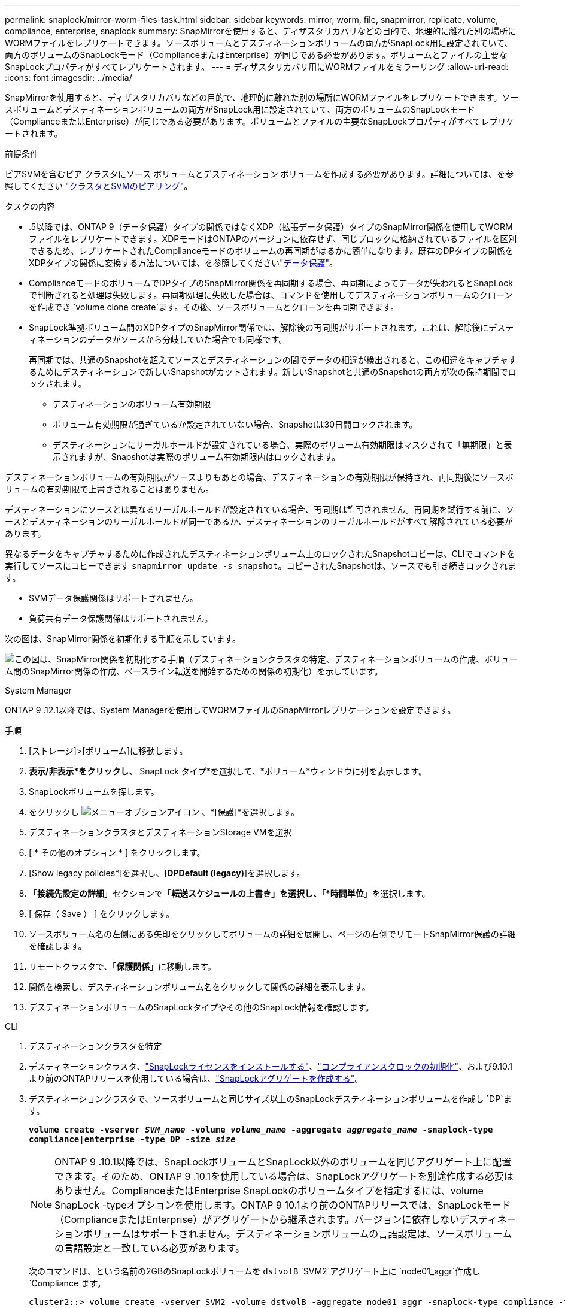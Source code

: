 ---
permalink: snaplock/mirror-worm-files-task.html 
sidebar: sidebar 
keywords: mirror, worm, file, snapmirror, replicate, volume, compliance, enterprise, snaplock 
summary: SnapMirrorを使用すると、ディザスタリカバリなどの目的で、地理的に離れた別の場所にWORMファイルをレプリケートできます。ソースボリュームとデスティネーションボリュームの両方がSnapLock用に設定されていて、両方のボリュームのSnapLockモード（ComplianceまたはEnterprise）が同じである必要があります。ボリュームとファイルの主要なSnapLockプロパティがすべてレプリケートされます。 
---
= ディザスタリカバリ用にWORMファイルをミラーリング
:allow-uri-read: 
:icons: font
:imagesdir: ../media/


[role="lead"]
SnapMirrorを使用すると、ディザスタリカバリなどの目的で、地理的に離れた別の場所にWORMファイルをレプリケートできます。ソースボリュームとデスティネーションボリュームの両方がSnapLock用に設定されていて、両方のボリュームのSnapLockモード（ComplianceまたはEnterprise）が同じである必要があります。ボリュームとファイルの主要なSnapLockプロパティがすべてレプリケートされます。

.前提条件
ピアSVMを含むピア クラスタにソース ボリュームとデスティネーション ボリュームを作成する必要があります。詳細については、を参照してください https://docs.netapp.com/us-en/ontap-system-manager-classic/peering/index.html["クラスタとSVMのピアリング"^]。

.タスクの内容
* .5以降では、ONTAP 9（データ保護）タイプの関係ではなくXDP（拡張データ保護）タイプのSnapMirror関係を使用してWORMファイルをレプリケートできます。XDPモードはONTAPのバージョンに依存せず、同じブロックに格納されているファイルを区別できるため、レプリケートされたComplianceモードのボリュームの再同期がはるかに簡単になります。既存のDPタイプの関係をXDPタイプの関係に変換する方法については、を参照してくださいlink:../data-protection/index.html["データ保護"]。
* ComplianceモードのボリュームでDPタイプのSnapMirror関係を再同期する場合、再同期によってデータが失われるとSnapLockで判断されると処理は失敗します。再同期処理に失敗した場合は、コマンドを使用してデスティネーションボリュームのクローンを作成でき `volume clone create`ます。その後、ソースボリュームとクローンを再同期できます。
* SnapLock準拠ボリューム間のXDPタイプのSnapMirror関係では、解除後の再同期がサポートされます。これは、解除後にデスティネーションのデータがソースから分岐していた場合でも同様です。
+
再同期では、共通のSnapshotを超えてソースとデスティネーションの間でデータの相違が検出されると、この相違をキャプチャするためにデスティネーションで新しいSnapshotがカットされます。新しいSnapshotと共通のSnapshotの両方が次の保持期間でロックされます。

+
** デスティネーションのボリューム有効期限
** ボリューム有効期限が過ぎているか設定されていない場合、Snapshotは30日間ロックされます。
** デスティネーションにリーガルホールドが設定されている場合、実際のボリューム有効期限はマスクされて「無期限」と表示されますが、Snapshotは実際のボリューム有効期限内はロックされます。




デスティネーションボリュームの有効期限がソースよりもあとの場合、デスティネーションの有効期限が保持され、再同期後にソースボリュームの有効期限で上書きされることはありません。

デスティネーションにソースとは異なるリーガルホールドが設定されている場合、再同期は許可されません。再同期を試行する前に、ソースとデスティネーションのリーガルホールドが同一であるか、デスティネーションのリーガルホールドがすべて解除されている必要があります。

異なるデータをキャプチャするために作成されたデスティネーションボリューム上のロックされたSnapshotコピーは、CLIでコマンドを実行してソースにコピーできます `snapmirror update -s snapshot`。コピーされたSnapshotは、ソースでも引き続きロックされます。

* SVMデータ保護関係はサポートされません。
* 負荷共有データ保護関係はサポートされません。


次の図は、SnapMirror関係を初期化する手順を示しています。

image:snapmirror_steps_clustered.png["この図は、SnapMirror関係を初期化する手順（デスティネーションクラスタの特定、デスティネーションボリュームの作成、ボリューム間のSnapMirror関係の作成、ベースライン転送を開始するための関係の初期化）を示しています。"]

[role="tabbed-block"]
====
.System Manager
--
ONTAP 9 .12.1以降では、System Managerを使用してWORMファイルのSnapMirrorレプリケーションを設定できます。

.手順
. [ストレージ]>[ボリューム]に移動します。
. *表示/非表示*をクリックし、* SnapLock タイプ*を選択して、*ボリューム*ウィンドウに列を表示します。
. SnapLockボリュームを探します。
. をクリックし image:icon_kabob.gif["メニューオプションアイコン"] 、*[保護]*を選択します。
. デスティネーションクラスタとデスティネーションStorage VMを選択
. [ * その他のオプション * ] をクリックします。
. [Show legacy policies*]を選択し、[*DPDefault (legacy)*]を選択します。
. 「*接続先設定の詳細*」セクションで「*転送スケジュールの上書き」を選択し、「*時間単位*」を選択します。
. [ 保存（ Save ） ] をクリックします。
. ソースボリューム名の左側にある矢印をクリックしてボリュームの詳細を展開し、ページの右側でリモートSnapMirror保護の詳細を確認します。
. リモートクラスタで、「*保護関係*」に移動します。
. 関係を検索し、デスティネーションボリューム名をクリックして関係の詳細を表示します。
. デスティネーションボリュームのSnapLockタイプやその他のSnapLock情報を確認します。


--
.CLI
--
. デスティネーションクラスタを特定
. デスティネーションクラスタ、link:../system-admin/install-license-task.html["SnapLockライセンスをインストールする"]、link:../snaplock/initialize-complianceclock-task.html["コンプライアンスクロックの初期化"]、および9.10.1より前のONTAPリリースを使用している場合は、link:../snaplock/create-snaplock-aggregate-task.html["SnapLockアグリゲートを作成する"]。
. デスティネーションクラスタで、ソースボリュームと同じサイズ以上のSnapLockデスティネーションボリュームを作成し `DP`ます。
+
`*volume create -vserver _SVM_name_ -volume _volume_name_ -aggregate _aggregate_name_ -snaplock-type compliance|enterprise -type DP -size _size_*`

+

NOTE: ONTAP 9 .10.1以降では、SnapLockボリュームとSnapLock以外のボリュームを同じアグリゲート上に配置できます。そのため、ONTAP 9 .10.1を使用している場合は、SnapLockアグリゲートを別途作成する必要はありません。ComplianceまたはEnterprise SnapLockのボリュームタイプを指定するには、volume SnapLock -typeオプションを使用します。ONTAP 9 10.1より前のONTAPリリースでは、SnapLockモード（ComplianceまたはEnterprise）がアグリゲートから継承されます。バージョンに依存しないデスティネーションボリュームはサポートされません。デスティネーションボリュームの言語設定は、ソースボリュームの言語設定と一致している必要があります。

+
次のコマンドは、という名前の2GBのSnapLockボリュームを `dstvolB` `SVM2`アグリゲート上に `node01_aggr`作成し `Compliance`ます。

+
[listing]
----
cluster2::> volume create -vserver SVM2 -volume dstvolB -aggregate node01_aggr -snaplock-type compliance -type DP -size 2GB
----
. デスティネーションSVMで、SnapMirrorポリシーを作成します。
+
`*snapmirror policy create -vserver _SVM_name_ -policy _policy_name_*`

+
次のコマンドは、SVM全体のポリシーを作成し `SVM1-mirror`ます。

+
[listing]
----
SVM2::> snapmirror policy create -vserver SVM2 -policy SVM1-mirror
----
. デスティネーションSVMで、SnapMirrorスケジュールを作成します。
+
`*job schedule cron create -name _schedule_name_ -dayofweek _day_of_week_ -hour _hour_ -minute _minute_*`

+
次のコマンドは、という名前のSnapMirrorスケジュールを作成し `weekendcron`ます。

+
[listing]
----
SVM2::> job schedule cron create -name weekendcron -dayofweek "Saturday, Sunday" -hour 3 -minute 0
----
. デスティネーションSVMで、SnapMirror関係を作成します。
+
`*snapmirror create -source-path _source_path_ -destination-path _destination_path_ -type XDP|DP -policy _policy_name_ -schedule _schedule_name_*`

+
次のコマンドでは、の `SVM1`ソースボリュームとの `SVM2`デスティネーションボリューム `dstvolB`の間にSnapMirror関係を作成し `srcvolA`、ポリシーとスケジュールを `weekendcron`割り当て `SVM1-mirror`ます。

+
[listing]
----
SVM2::> snapmirror create -source-path SVM1:srcvolA -destination-path SVM2:dstvolB -type XDP -policy SVM1-mirror -schedule weekendcron
----
+

NOTE: XDPタイプはONTAP 9 .5以降で使用できます。ONTAP 9 .4以前ではDPタイプを使用する必要があります。

. デスティネーションSVMで、SnapMirror関係を初期化します。
+
`*snapmirror initialize -destination-path _destination_path_*`

+
初期化プロセスでは、デスティネーションボリュームへの _ ベースライン転送 _ が実行されます。SnapMirrorはソースボリュームのSnapshotコピーを作成して、そのコピーおよびコピーが参照するすべてのデータブロックをデスティネーションボリュームに転送します。また、ソースボリューム上のその他のSnapshotコピーもデスティネーションボリュームに転送します。

+
次のコマンドは、の `SVM1`ソースボリュームとの `SVM2`デスティネーションボリューム `dstvolB`間の関係を初期化し `srcvolA`ます。

+
[listing]
----
SVM2::> snapmirror initialize -destination-path SVM2:dstvolB
----


--
====
.関連情報
https://docs.netapp.com/us-en/ontap-system-manager-classic/peering/index.html["クラスタとSVMのピアリング"^]

https://docs.netapp.com/us-en/ontap-system-manager-classic/volume-disaster-prep/index.html["ボリュームのディザスタリカバリの準備"]

link:../data-protection/index.html["データ保護"]
